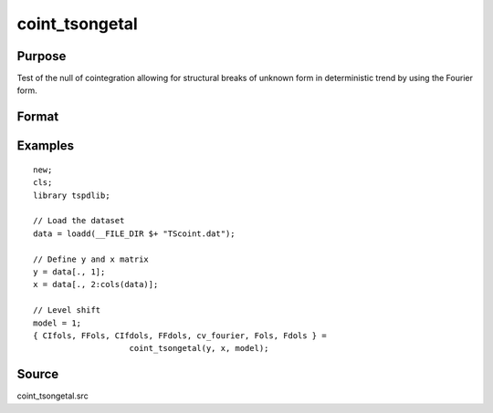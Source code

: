 
coint_tsongetal
==============================================

Purpose
----------------

Test of the null of cointegration allowing for structural breaks of unknown form in deterministic trend by using the Fourier form.

Format
----------------
.. function:: {CIfols, FFols, CIfdols, FFdols, cv, Fols, Fdols} =  coint_tsongetal(y, x, model[, bwl, kmax, varm, q]);


    :param y: Dependent variable.
    :type y: Nx1 matrix

    :param x: Independent variable.
    :type x: NxK matrix

    :param model: Model to be implemented.

          =========== ========================================
          1           Level shift model with Fourier
          2           Level & trend shift model with Fourier
          =========== ========================================

    :type model: Scalar

    :param bwl: Optional, bandwidth length for long-run variance computation. Default = round(4 * (T/100)^(2/9)).
    :type bwl:  Scalar

    :param kmax: Optional, maximum number of Fourier frequency. Default = 5.
    :type kmax: Scalar

    :param varm: Optional, long-run consistent variance estimation method. Default = 1.

             =========== ======================================================
             1           iid.
             2           Bartlett.
             3           Quadratic Spectral (QS).
             4           SPC with Bartlett /see (Sul, Phillips & Choi, 2005)
             5           SPC with QS
             6           Kurozumi with Bartlett
             7           Kurozumi with QS
             =========== ======================================================

    :type varm: Scalar

    :param q: Optional, number of leads and lags for DOLS estimation. Default = int(4 * (t/100)^(2/9)).
    :type q: Scalar

    :return CIols: CI test based on OLS estimation.
    :rtype CIols:  Scalar

    :return FFols: Optimal Fourier frequency based on OLS estimation.
    :rtype FFols:  Scalar

    :return CIDols: CI test based on DOLS estimation
    :rtype CIDols:  Scalar

    :return FFdols: Optimal Fourier frequency based on DOLS estimation.
    :rtype FFdols:  Scalar

    :return Fols: F-stat for Fourier terms significance based on OLS.
    :rtype Fols:  Scalar

    :return Fdols: F-stat for Fourier terms significance based on DOLS.
    :rtype Fdols:  Scalar

    :return cv: 1%, 5%, 10% critical values for the model chosen.
    :rtype cv: Scalar


Examples
--------

::

  new;
  cls;
  library tspdlib;

  // Load the dataset
  data = loadd(__FILE_DIR $+ "TScoint.dat");

  // Define y and x matrix
  y = data[., 1];
  x = data[., 2:cols(data)];

  // Level shift
  model = 1;
  { CIfols, FFols, CIfdols, FFdols, cv_fourier, Fols, Fdols } =
                      coint_tsongetal(y, x, model);

Source
------

coint_tsongetal.src

